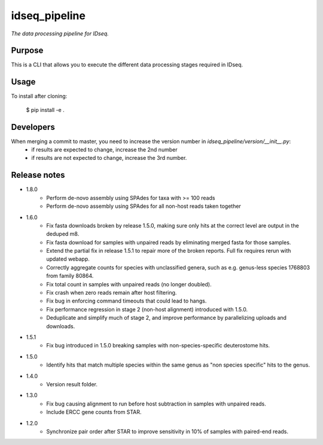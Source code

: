 idseq_pipeline
=========

*The data processing pipeline for IDseq.*


Purpose
-------

This is a CLI that allows you to execute the different data processing stages required in IDseq.


Usage
-----

To install after cloning:

    $ pip install -e .


Developers
----------


When merging a commit to master, you need to increase the version number in `idseq_pipeline/version/__init__.py`:
  - if results are expected to change, increase the 2nd number
  - if results are not expected to change, increase the 3rd number.


Release notes
-------------

- 1.8.0
    - Perform de-novo assembly using SPAdes for taxa with >= 100 reads
    - Perform de-novo assembly using SPAdes for all non-host reads taken together

- 1.6.0
    - Fix fasta downloads broken by release 1.5.0, making sure only
      hits at the correct level are output in the deduped m8.
    - Fix fasta download for samples with unpaired reads by eliminating
      merged fasta for those samples.
    - Extend the partial fix in release 1.5.1 to repair more of the
      broken reports.  Full fix requires rerun with updated webapp.
    - Correctly aggregate counts for species with unclassified genera,
      such as e.g. genus-less species 1768803 from family 80864.
    - Fix total count in samples with unpaired reads (no longer doubled).
    - Fix crash when zero reads remain after host filtering.
    - Fix bug in enforcing command timeouts that could lead to hangs.
    - Fix performance regression in stage 2 (non-host alignment)
      introduced with 1.5.0.
    - Deduplicate and simplify much of stage 2, and improve performance
      by parallelizing uploads and downloads.

- 1.5.1
    - Fix bug introduced in 1.5.0 breaking samples with non-species-specific
      deuterostome hits.

- 1.5.0
    - Identify hits that match multiple species within the same genus as
      "non species specific" hits to the genus.

- 1.4.0
    - Version result folder.

- 1.3.0
    - Fix bug causing alignment to run before host subtraction in samples
      with unpaired reads.
    - Include ERCC gene counts from STAR.

- 1.2.0
    - Synchronize pair order after STAR to improve sensitivity in 10% of
      samples with paired-end reads.
